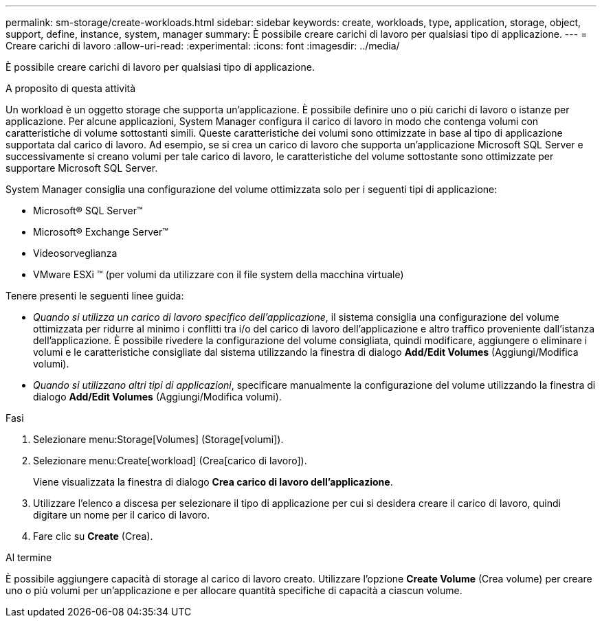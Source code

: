 ---
permalink: sm-storage/create-workloads.html 
sidebar: sidebar 
keywords: create, workloads, type, application, storage, object, support, define, instance, system, manager 
summary: È possibile creare carichi di lavoro per qualsiasi tipo di applicazione. 
---
= Creare carichi di lavoro
:allow-uri-read: 
:experimental: 
:icons: font
:imagesdir: ../media/


[role="lead"]
È possibile creare carichi di lavoro per qualsiasi tipo di applicazione.

.A proposito di questa attività
Un workload è un oggetto storage che supporta un'applicazione. È possibile definire uno o più carichi di lavoro o istanze per applicazione. Per alcune applicazioni, System Manager configura il carico di lavoro in modo che contenga volumi con caratteristiche di volume sottostanti simili. Queste caratteristiche dei volumi sono ottimizzate in base al tipo di applicazione supportata dal carico di lavoro. Ad esempio, se si crea un carico di lavoro che supporta un'applicazione Microsoft SQL Server e successivamente si creano volumi per tale carico di lavoro, le caratteristiche del volume sottostante sono ottimizzate per supportare Microsoft SQL Server.

System Manager consiglia una configurazione del volume ottimizzata solo per i seguenti tipi di applicazione:

* Microsoft® SQL Server™
* Microsoft® Exchange Server™
* Videosorveglianza
* VMware ESXi ™ (per volumi da utilizzare con il file system della macchina virtuale)


Tenere presenti le seguenti linee guida:

* _Quando si utilizza un carico di lavoro specifico dell'applicazione_, il sistema consiglia una configurazione del volume ottimizzata per ridurre al minimo i conflitti tra i/o del carico di lavoro dell'applicazione e altro traffico proveniente dall'istanza dell'applicazione. È possibile rivedere la configurazione del volume consigliata, quindi modificare, aggiungere o eliminare i volumi e le caratteristiche consigliate dal sistema utilizzando la finestra di dialogo *Add/Edit Volumes* (Aggiungi/Modifica volumi).
* _Quando si utilizzano altri tipi di applicazioni_, specificare manualmente la configurazione del volume utilizzando la finestra di dialogo *Add/Edit Volumes* (Aggiungi/Modifica volumi).


.Fasi
. Selezionare menu:Storage[Volumes] (Storage[volumi]).
. Selezionare menu:Create[workload] (Crea[carico di lavoro]).
+
Viene visualizzata la finestra di dialogo *Crea carico di lavoro dell'applicazione*.

. Utilizzare l'elenco a discesa per selezionare il tipo di applicazione per cui si desidera creare il carico di lavoro, quindi digitare un nome per il carico di lavoro.
. Fare clic su *Create* (Crea).


.Al termine
È possibile aggiungere capacità di storage al carico di lavoro creato. Utilizzare l'opzione *Create Volume* (Crea volume) per creare uno o più volumi per un'applicazione e per allocare quantità specifiche di capacità a ciascun volume.
